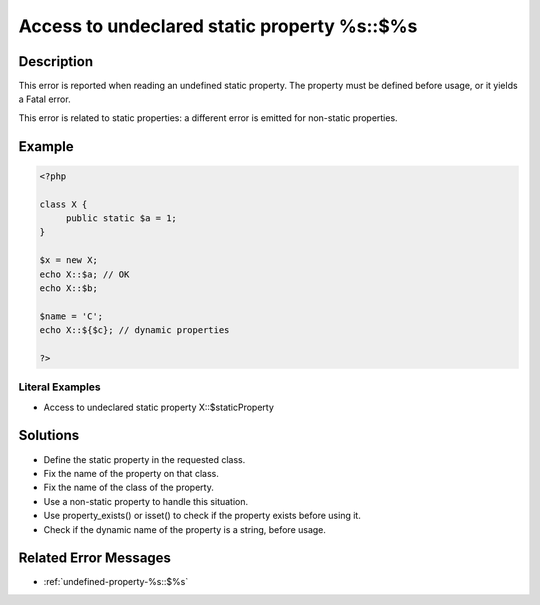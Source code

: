 .. _access-to-undeclared-static-property-%s::\$%s:

Access to undeclared static property %s::$%s
--------------------------------------------
 
.. meta::
	:description:
		Access to undeclared static property %s::$%s: This error is reported when reading an undefined static property.
	:og:image: https://php-changed-behaviors.readthedocs.io/en/latest/_static/logo.png
	:og:type: article
	:og:title: Access to undeclared static property %s::$%s
	:og:description: This error is reported when reading an undefined static property
	:og:url: https://php-errors.readthedocs.io/en/latest/messages/access-to-undeclared-static-property-%25s%3A%3A%24%25s.html
	:og:locale: en
	:twitter:card: summary_large_image
	:twitter:site: @exakat
	:twitter:title: Access to undeclared static property %s::$%s
	:twitter:description: Access to undeclared static property %s::$%s: This error is reported when reading an undefined static property
	:twitter:creator: @exakat
	:twitter:image:src: https://php-changed-behaviors.readthedocs.io/en/latest/_static/logo.png

.. raw:: html

	<script type="application/ld+json">{"@context":"https:\/\/schema.org","@graph":[{"@type":"WebPage","@id":"https:\/\/php-errors.readthedocs.io\/en\/latest\/tips\/access-to-undeclared-static-property-%s::$%s.html","url":"https:\/\/php-errors.readthedocs.io\/en\/latest\/tips\/access-to-undeclared-static-property-%s::$%s.html","name":"Access to undeclared static property %s::$%s","isPartOf":{"@id":"https:\/\/www.exakat.io\/"},"datePublished":"Fri, 17 Jan 2025 11:05:41 +0000","dateModified":"Fri, 17 Jan 2025 11:05:41 +0000","description":"This error is reported when reading an undefined static property","inLanguage":"en-US","potentialAction":[{"@type":"ReadAction","target":["https:\/\/php-tips.readthedocs.io\/en\/latest\/tips\/access-to-undeclared-static-property-%s::$%s.html"]}]},{"@type":"WebSite","@id":"https:\/\/www.exakat.io\/","url":"https:\/\/www.exakat.io\/","name":"Exakat","description":"Smart PHP static analysis","inLanguage":"en-US"}]}</script>

Description
___________
 
This error is reported when reading an undefined static property. The property must be defined before usage, or it yields a Fatal error.

This error is related to static properties: a different error is emitted for non-static properties.

Example
_______

.. code-block:: php

   <?php
   
   class X {
   	public static $a = 1;
   }
   
   $x = new X;
   echo X::$a; // OK
   echo X::$b;
   
   $name = 'C';
   echo X::${$c}; // dynamic properties
   
   ?>


Literal Examples
****************
+ Access to undeclared static property X::$staticProperty

Solutions
_________

+ Define the static property in the requested class.
+ Fix the name of the property on that class.
+ Fix the name of the class of the property.
+ Use a non-static property to handle this situation.
+ Use property_exists() or isset() to check if the property exists before using it.
+ Check if the dynamic name of the property is a string, before usage.

Related Error Messages
______________________

+ :ref:`undefined-property-%s::$%s`
